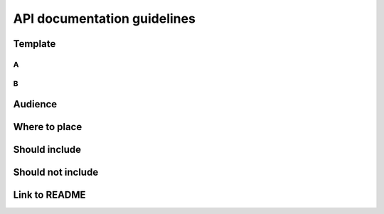 ############################
API documentation guidelines
############################

Template
********

A
=

B
=

Audience
********

Where to place
**************

Should include
**************

Should not include
******************

Link to README
**************
